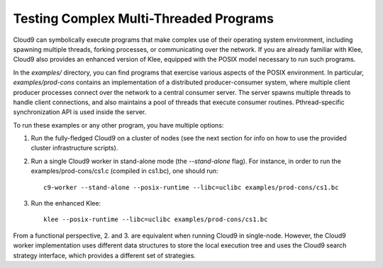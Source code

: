 =======================================
Testing Complex Multi-Threaded Programs
=======================================

Cloud9 can symbolically execute programs that make complex use of their operating system environment, including spawning multiple threads, forking processes, or communicating over the network.  If you are already familiar with Klee, Cloud9 also provides an enhanced version of Klee, equipped with the POSIX model necessary to run such programs.

In the `examples/` directory, you can find programs that exercise various aspects of the POSIX environment.  In particular, `examples/prod-cons` contains an implementation of a distributed producer-consumer system, where multiple client producer processes connect over the network to a central consumer server.  The server spawns multiple threads to handle client connections, and also maintains a pool of threads that execute consumer routines.  Pthread-specific synchronization API is used inside the server.

To run these examples or any other program, you have multiple options:

1. Run the fully-fledged Cloud9 on a cluster of nodes (see the next section for info on how to use the provided cluster infrastructure scripts).

2. Run a single Cloud9 worker in stand-alone mode (the `--stand-alone` flag). For instance, in order to run the examples/prod-cons/cs1.c (compiled in cs1.bc), one should run::

    c9-worker --stand-alone --posix-runtime --libc=uclibc examples/prod-cons/cs1.bc

3. Run the enhanced Klee::

    klee --posix-runtime --libc=uclibc examples/prod-cons/cs1.bc

From a functional perspective, 2. and 3. are equivalent when running Cloud9 in single-node.  However, the Cloud9 worker implementation uses different data structures to store the local execution tree and uses the Cloud9 search strategy interface, which provides a different set of strategies.
